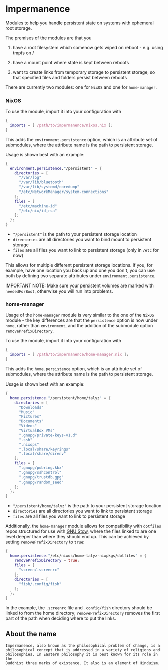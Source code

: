 * Impermanence

  Modules to help you handle persistent state on systems with
  ephemeral root storage.

  The premises of the modules are that you

  1. have a root filesystem which somehow gets wiped on
     reboot - e.g. using tmpfs on /

  2. have a mount point where state is kept between reboots

  3. want to create links from temporary storage to persistent
     storage, so that specified files and folders persist between
     reboots

  There are currently two modules: one for ~NixOS~ and one for ~home-manager~.

*** NixOS

    To use the module, import it into your configuration with

    #+begin_src nix
      {
        imports = [ /path/to/impermanence/nixos.nix ];
      }
    #+end_src

    This adds the ~environment.persistence~ option, which is an
    attribute set of submodules, where the attribute name is the path
    to persistent storage.

    Usage is shown best with an example:

    #+begin_src nix
      {
        environment.persistence."/persistent" = {
          directories = [
            "/var/log"
            "/var/lib/bluetooth"
            "/var/lib/systemd/coredump"
            "/etc/NetworkManager/system-connections"
          ];
          files = [
            "/etc/machine-id"
            "/etc/nix/id_rsa"
          ];
        };
      }
    #+end_src

    - ~"/persistent"~ is the path to your persistent storage location
    - ~directories~ are all directories you want to bind mount to persistent storage
    - ~files~ are all files you want to link to persistent storage (only in ~/etc~ for now)

    This allows for multiple different persistent storage
    locations. If you, for example, have one location you back up and
    one you don't, you can use both by defining two separate
    attributes under ~environment.persistence~.

    IMPORTANT NOTE: Make sure your persistent volumes are marked with
    ~neededForBoot~, otherwise you will run into problems.

*** home-manager

    Usage of the ~home-manager~ module is very similar to the one of the
    ~NixOS~ module - the key differences are that the ~persistence~ option
    is now under ~home~, rather than ~environment~, and the addition of
    the submodule option ~removePrefixDirectory~.

    To use the module, import it into your configuration with

    #+begin_src nix
      {
        imports = [ /path/to/impermanence/home-manager.nix ];
      }
    #+end_src

    This adds the ~home.persistence~ option, which is an attribute set
    of submodules, where the attribute name is the path to persistent
    storage.

    Usage is shown best with an example:

    #+begin_src nix
      {
        home.persistence."/persistent/home/talyz" = {
          directories = [
            "Downloads"
            "Music"
            "Pictures"
            "Documents"
            "Videos"
            "VirtualBox VMs"
            ".gnupg/private-keys-v1.d"
            ".ssh"
            ".nixops"
            ".local/share/keyrings"
            ".local/share/direnv"
          ];
          files = [
            ".gnupg/pubring.kbx"
            ".gnupg/sshcontrol"
            ".gnupg/trustdb.gpg"
            ".gnupg/random_seed"
          ];
        };
      }
    #+end_src

    - ~"/persistent/home/talyz"~ is the path to your persistent storage location
    - ~directories~ are all directories you want to link to persistent storage
    - ~files~ are all files you want to link to persistent storage

    Additionally, the ~home-manager~ module allows for compatibility
    with ~dotfiles~ repos structured for use with [[https://www.gnu.org/software/stow/][GNU Stow]], where the
    files linked to are one level deeper than where they should end
    up. This can be achieved by setting ~removePrefixDirectory~ to ~true~:

    #+begin_src nix
      {
        home.persistence."/etc/nixos/home-talyz-nixpkgs/dotfiles" = {
          removePrefixDirectory = true;
          files = [
            "screen/.screenrc"
          ];
          directories = [
            "fish/.config/fish"
          ];
        };
      }
    #+end_src

    In the example, the ~.screenrc~ file and ~.config/fish~ directory
    should be linked to from the home directory; ~removePrefixDirectory~
    removes the first part of the path when deciding where to put the
    links.

** About the name
: Impermanence, also known as the philosophical problem of change, is a
: philosophical concept that is addressed in a variety of religions and
: philosophies. In Eastern philosophy it is best known for its role in the
: Buddhist three marks of existence. It also is an element of Hinduism.
